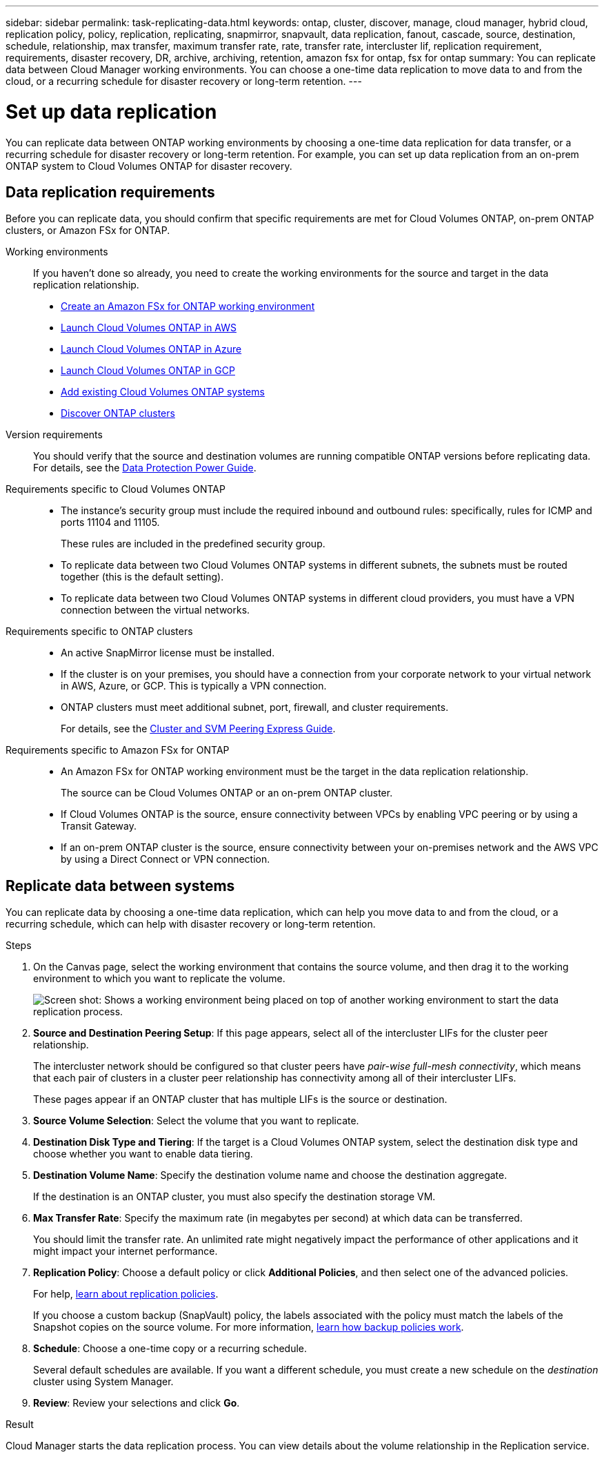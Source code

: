 ---
sidebar: sidebar
permalink: task-replicating-data.html
keywords: ontap, cluster, discover, manage, cloud manager, hybrid cloud, replication policy, policy, replication, replicating, snapmirror, snapvault, data replication, fanout, cascade, source, destination, schedule, relationship, max transfer, maximum transfer rate, rate, transfer rate, intercluster lif, replication requirement, requirements, disaster recovery, DR, archive, archiving, retention, amazon fsx for ontap, fsx for ontap
summary: You can replicate data between Cloud Manager working environments. You can choose a one-time data replication to move data to and from the cloud, or a recurring schedule for disaster recovery or long-term retention.
---

= Set up data replication
:hardbreaks:
:nofooter:
:icons: font
:linkattrs:
:imagesdir: ./media/

[.lead]
You can replicate data between ONTAP working environments by choosing a one-time data replication for data transfer, or a recurring schedule for disaster recovery or long-term retention. For example, you can set up data replication from an on-prem ONTAP system to Cloud Volumes ONTAP for disaster recovery.

== Data replication requirements

Before you can replicate data, you should confirm that specific requirements are met for Cloud Volumes ONTAP, on-prem ONTAP clusters, or Amazon FSx for ONTAP.

Working environments::
If you haven't done so already, you need to create the working environments for the source and target in the data replication relationship.
+
* https://docs.netapp.com/us-en/cloud-manager-fsx-ontap/task-creating-fsx-working-environment.html[Create an Amazon FSx for ONTAP working environment^]
* https://docs.netapp.com/us-en/cloud-manager-cloud-volumes-ontap/task-deploying-otc-aws.html[Launch Cloud Volumes ONTAP in AWS^]
* https://docs.netapp.com/us-en/cloud-manager-cloud-volumes-ontap/task-deploying-otc-azure.html[Launch Cloud Volumes ONTAP in Azure^]
* https://docs.netapp.com/us-en/cloud-manager-cloud-volumes-ontap/task-deploying-gcp.html[Launch Cloud Volumes ONTAP in GCP^]
* https://docs.netapp.com/us-en/cloud-manager-cloud-volumes-ontap/task-adding-systems.html[Add existing Cloud Volumes ONTAP systems^]
* https://docs.netapp.com/us-en/cloud-manager-ontap-onprem/task-discovering-ontap.html[Discover ONTAP clusters^]

Version requirements::
You should verify that the source and destination volumes are running compatible ONTAP versions before replicating data. For details, see the http://docs.netapp.com/ontap-9/topic/com.netapp.doc.pow-dap/GUID-0810D764-4CEA-4683-8280-032433B1886B.html[Data Protection Power Guide^].

Requirements specific to Cloud Volumes ONTAP::
* The instance's security group must include the required inbound and outbound rules: specifically, rules for ICMP and ports 11104 and 11105.
+
These rules are included in the predefined security group.

* To replicate data between two Cloud Volumes ONTAP systems in different subnets, the subnets must be routed together (this is the default setting).

* To replicate data between two Cloud Volumes ONTAP systems in different cloud providers, you must have a VPN connection between the virtual networks.

Requirements specific to ONTAP clusters::
* An active SnapMirror license must be installed.

* If the cluster is on your premises, you should have a connection from your corporate network to your virtual network in AWS, Azure, or GCP. This is typically a VPN connection.

* ONTAP clusters must meet additional subnet, port, firewall, and cluster requirements.
+
For details, see the http://docs.netapp.com/ontap-9/topic/com.netapp.doc.exp-clus-peer/home.html[Cluster and SVM Peering Express Guide^].

Requirements specific to Amazon FSx for ONTAP::
* An Amazon FSx for ONTAP working environment must be the target in the data replication relationship.
+
The source can be Cloud Volumes ONTAP or an on-prem ONTAP cluster.

* If Cloud Volumes ONTAP is the source, ensure connectivity between VPCs by enabling VPC peering or by using a Transit Gateway.

* If an on-prem ONTAP cluster is the source, ensure connectivity between your on-premises network and the AWS VPC by using a Direct Connect or VPN connection.

== Replicate data between systems

You can replicate data by choosing a one-time data replication, which can help you move data to and from the cloud, or a recurring schedule, which can help with disaster recovery or long-term retention.

.Steps

. On the Canvas page, select the working environment that contains the source volume, and then drag it to the working environment to which you want to replicate the volume.
+
image:screenshot_drag_and_drop.gif[Screen shot: Shows a working environment being placed on top of another working environment to start the data replication process.]

. *Source and Destination Peering Setup*: If this page appears, select all of the intercluster LIFs for the cluster peer relationship.
+
The intercluster network should be configured so that cluster peers have _pair-wise full-mesh connectivity_, which means that each pair of clusters in a cluster peer relationship has connectivity among all of their intercluster LIFs.
+
These pages appear if an ONTAP cluster that has multiple LIFs is the source or destination.

. *Source Volume Selection*: Select the volume that you want to replicate.

. *Destination Disk Type and Tiering*: If the target is a Cloud Volumes ONTAP system, select the destination disk type and choose whether you want to enable data tiering.

. *Destination Volume Name*: Specify the destination volume name and choose the destination aggregate.
+
If the destination is an ONTAP cluster, you must also specify the destination storage VM.

. *Max Transfer Rate*: Specify the maximum rate (in megabytes per second) at which data can be transferred.
+
You should limit the transfer rate. An unlimited rate might negatively impact the performance of other applications and it might impact your internet performance.

. *Replication Policy*: Choose a default policy or click *Additional Policies*, and then select one of the advanced policies.
+
For help, link:concept-replication-policies.html[learn about replication policies].
+
If you choose a custom backup (SnapVault) policy, the labels associated with the policy must match the labels of the Snapshot copies on the source volume. For more information, link:concept-replication-policies.html#how-backup-policies-work[learn how backup policies work].

. *Schedule*: Choose a one-time copy or a recurring schedule.
+
Several default schedules are available. If you want a different schedule, you must create a new schedule on the _destination_ cluster using System Manager.

. *Review*: Review your selections and click *Go*.

.Result

Cloud Manager starts the data replication process. You can view details about the volume relationship in the Replication service.
